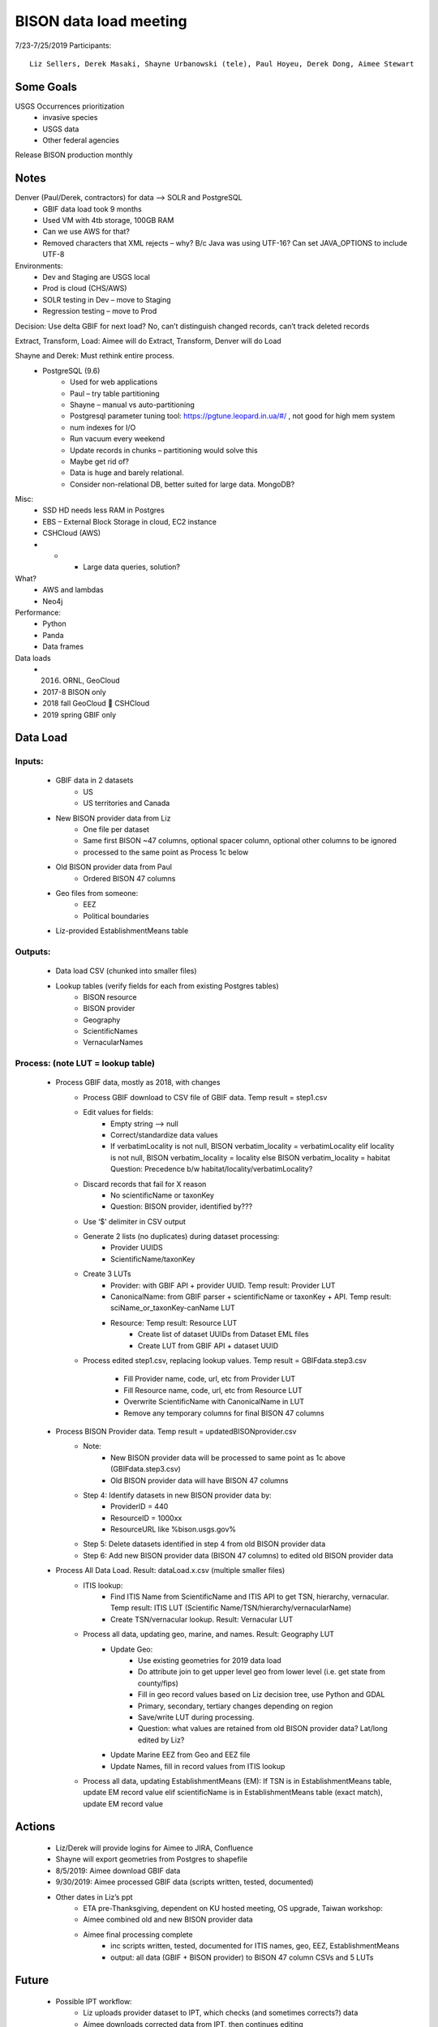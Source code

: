 --------------------------------------------------
BISON data load meeting
--------------------------------------------------
7/23-7/25/2019
Participants:: 
  Liz Sellers, Derek Masaki, Shayne Urbanowski (tele), Paul Hoyeu, Derek Dong, Aimee Stewart

Some Goals
~~~~~~~~~~
USGS Occurrences prioritization
    * invasive species
    * USGS data
    * Other federal agencies

Release BISON production monthly

Notes
~~~~~
Denver (Paul/Derek, contractors) for data --> SOLR and PostgreSQL
    * GBIF data load took 9 months
    * Used VM with 4tb storage, 100GB RAM
    * Can we use AWS for that?
    * Removed characters that XML rejects – why?  B/c Java was using UTF-16?  Can set JAVA_OPTIONS to include UTF-8

Environments:
    * Dev and Staging are USGS local
    * Prod is cloud (CHS/AWS)
    * SOLR testing in Dev – move to Staging
    * Regression testing – move to Prod

Decision: Use delta GBIF for next load?  No, can’t distinguish changed records, can’t track deleted records

Extract, Transform, Load:  Aimee will do Extract, Transform, Denver will do Load

Shayne and Derek: Must rethink entire process.  
    * PostgreSQL (9.6)
        * Used for web applications
        * Paul – try table partitioning
        * Shayne – manual vs auto-partitioning
        * Postgresql parameter tuning tool:  https://pgtune.leopard.in.ua/#/ , not good for high mem system
        * num indexes for I/O
        * Run vacuum every weekend
        * Update records in chunks – partitioning would solve this
        * Maybe get rid of?  
        * Data is huge and barely relational.
        * Consider non-relational DB, better suited for large data.  MongoDB?

Misc: 
    * SSD HD needs less RAM in Postgres
    * EBS – External Block Storage in cloud, EC2 instance
    * CSHCloud (AWS)
    *     *    * Large data queries, solution?

What?
    * AWS and lambdas
    * Neo4j

Performance:
    * Python
    * Panda
    * Data frames

Data loads
    * 2016. ORNL, GeoCloud
    * 2017-8 BISON only
    * 2018 fall GeoCloud  CSHCloud
    * 2019 spring GBIF only

Data Load
~~~~~~~~~
Inputs:
=======
    * GBIF data in 2 datasets 
        * US
        * US territories and Canada 
    * New BISON provider data from Liz 
        * One file per dataset
        * Same first BISON ~47 columns, optional spacer column, optional other columns to be ignored
        * processed to the same point as Process 1c below
    * Old BISON provider data from Paul
        * Ordered BISON 47 columns
    * Geo files from someone:
        * EEZ
        * Political boundaries
    * Liz-provided EstablishmentMeans table

Outputs:
========
    * Data load CSV (chunked into smaller files)
    * Lookup tables (verify fields for each from existing Postgres tables)
        * BISON resource 
        * BISON provider 
        * Geography
        * ScientificNames
        * VernacularNames

Process: (note LUT = lookup table)
==================================
    * Process GBIF data, mostly as 2018, with changes
        * Process GBIF download to CSV file of GBIF data.  Temp result = step1.csv
        * Edit values for fields:
            * Empty string --> null
            * Correct/standardize data values
            * If verbatimLocality is not null, BISON verbatim_locality = verbatimLocality
              elif locality is not null, BISON verbatim_locality = locality
              else BISON verbatim_locality = habitat
              Question: Precedence b/w habitat/locality/verbatimLocality?
        * Discard records that fail for X reason
            * No scientificName or taxonKey
            * Question:  BISON provider, identified by???
        * Use ‘$’ delimiter in CSV output
        * Generate 2 lists (no duplicates) during dataset processing: 
            * Provider UUIDS 
            * ScientificName/taxonKey
        * Create 3 LUTs
            * Provider: with GBIF API + provider UUID. Temp result: Provider LUT
            * CanonicalName: from GBIF parser + scientificName or taxonKey + API. 
              Temp result: sciName_or_taxonKey-canName LUT
            * Resource: Temp result: Resource LUT
                * Create list of dataset UUIDs from Dataset EML files
                * Create LUT from GBIF API + dataset UUID
        * Process edited step1.csv, replacing lookup values. 
          Temp result = GBIFdata.step3.csv
            * Fill Provider name, code, url, etc from Provider LUT 
            * Fill Resource name, code, url, etc from Resource LUT 
            * Overwrite ScientificName with CanonicalName in LUT
            * Remove any temporary columns for final BISON 47 columns 
    * Process BISON Provider data.  Temp result = updatedBISONprovider.csv 
        * Note:
            * New BISON provider data will be processed to same point as 1c above 
              (GBIFdata.step3.csv)
            * Old BISON provider data will have BISON 47 columns
        * Step 4: Identify datasets in new BISON provider data by:
            * ProviderID = 440 
            * ResourceID = 1000xx
            * ResourceURL like %bison.usgs.gov%
        * Step 5: Delete datasets identified in step 4 from old BISON provider data 
        * Step 6: Add new BISON provider data (BISON 47 columns) to edited old 
          BISON provider data 
    * Process All Data Load. Result: dataLoad.x.csv (multiple smaller files)
        * ITIS lookup: 
            * Find ITIS Name from ScientificName and ITIS API to get TSN, hierarchy, 
              vernacular. Temp result: ITIS LUT 
              (Scientific Name/TSN/hierarchy/vernacularName)
            * Create TSN/vernacular lookup.  Result: Vernacular LUT
        * Process all data, updating geo, marine, and names. Result: Geography LUT
            * Update Geo: 
                * Use existing geometries for 2019 data load
                * Do attribute join to get upper level geo from lower level 
                  (i.e. get state from county/fips)
                * Fill in geo record values based on Liz decision tree, use 
                  Python and GDAL
                * Primary, secondary, tertiary changes depending on region
                * Save/write LUT during processing.  
                * Question: what values are retained from old BISON provider data?  
                  Lat/long edited by Liz?
            * Update Marine EEZ from Geo and EEZ file
            * Update Names, fill in record values from ITIS lookup
        * Process all data, updating EstablishmentMeans (EM): If TSN is in 
          EstablishmentMeans table, update EM record value
          elif scientificName is in EstablishmentMeans table (exact match), 
          update EM record value


Actions
~~~~~~~
    * Liz/Derek will provide logins for Aimee to JIRA, Confluence
    * Shayne will export geometries from Postgres to shapefile
    * 8/5/2019: Aimee download GBIF data 
    * 9/30/2019: Aimee processed GBIF data (scripts written, tested, documented)
    * Other dates in Liz’s ppt 
        * ETA pre-Thanksgiving, dependent on KU hosted meeting, OS upgrade, Taiwan workshop: 
        * Aimee combined old and new BISON provider data
        * Aimee final processing complete 
             * inc scripts written, tested, documented for ITIS names, geo, EEZ, EstablishmentMeans
             * output: all data (GBIF + BISON provider) to BISON 47 column CSVs and 5 LUTs

Future
~~~~~~~
    * Possible IPT workflow: 
        * Liz uploads provider dataset to IPT, which checks (and sometimes corrects?) data
        * Aimee downloads corrected data from IPT, then continues editing
    * Update source data for geometries for next data load





